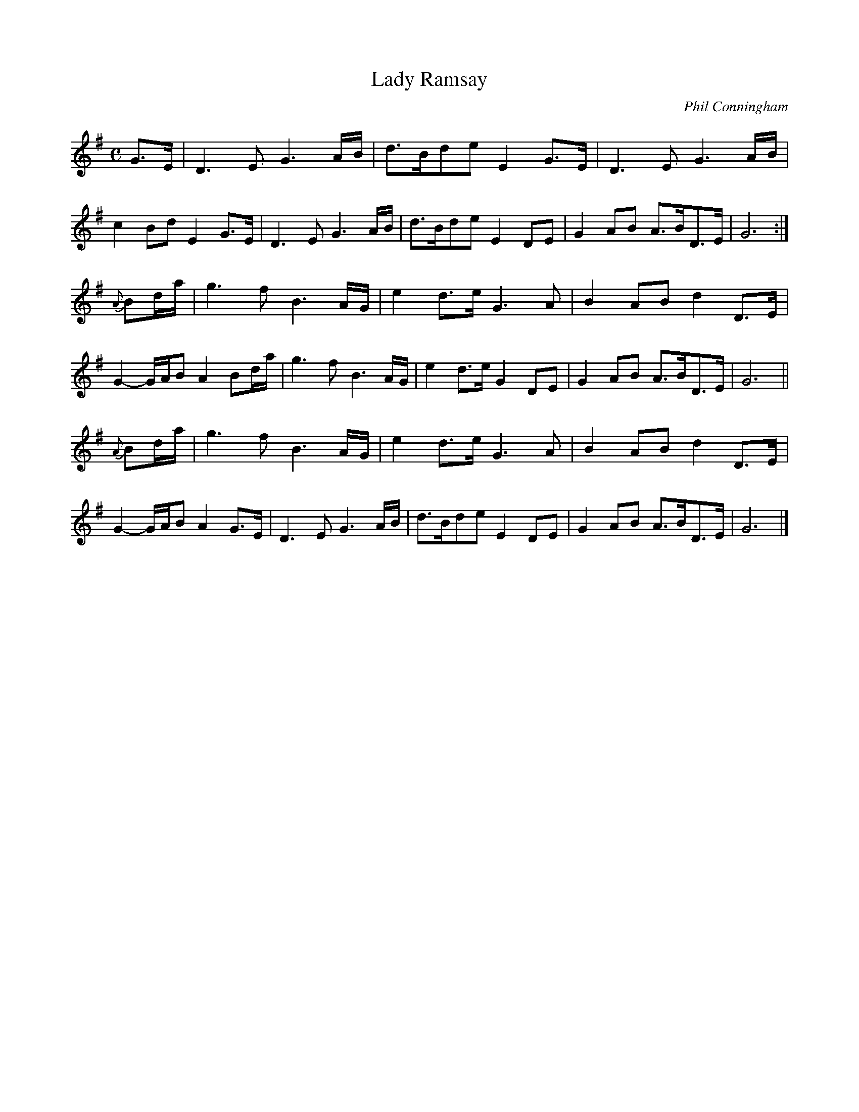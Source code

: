 X: 1
T: Lady Ramsay
C: Phil Conningham
S: Duncan Chisholm https://www.youtube.com/watch?v=ZPH_guoE-7o
R: strathspey
Z: 2020 John Chambers <jc:trillian.mit.edu>
M: C
L: 1/8
K: G
G>E |\
D3E G3A/B/ | d>Bde E2G>E | D3E G3A/B/ | c2Bd E2G>E |\
D3E G3A/B/ | d>Bde E2DE | G2AB A>BD>E | G6 :|
{A}Bd/a/ |\
g3f B3A/G/ | e2d>e G3A  | B2AB d2D>E | G2-G/A/B A2Bd/a/ |\
g3f B3A/G/ | e2d>e G2DE | G2AB A>BD>E | G6 ||
{A}Bd/a/ |\
g3f B3A/G/ | e2d>e G3A  | B2AB d2D>E | G2-G/A/B A2G>E |\
D3E G3A/B/ | d>Bde E2DE | G2AB A>BD>E | G6 |]
